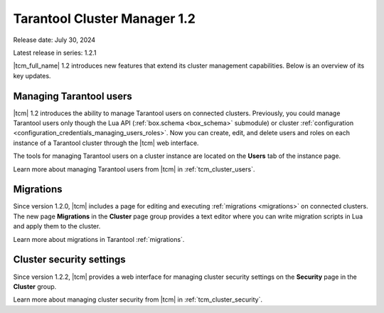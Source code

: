.. _tcm_releases_1_2:

Tarantool Cluster Manager 1.2
=============================

Release date: July 30, 2024

Latest release in series: 1.2.1

|tcm_full_name| 1.2 introduces new features that extend its
cluster management capabilities. Below is an overview of its key updates.

.. _tcm_releases_1_2_tarantool_users:

Managing Tarantool users
------------------------

|tcm| 1.2 introduces the ability to manage Tarantool users on connected clusters.
Previously, you could manage Tarantool users only though the Lua API (:ref:`box.schema <box_schema>` submodule)
or cluster :ref:`configuration <configuration_credentials_managing_users_roles>`.
Now you can create, edit, and delete users and roles on each instance of a Tarantool
cluster through the |tcm| web interface.

The tools for managing Tarantool users on a cluster instance are located on the
**Users** tab of the instance page.

Learn more about managing Tarantool users from |tcm| in :ref:`tcm_cluster_users`.

.. _tcm_releases_1_2_migrations:

Migrations
----------

Since version 1.2.0, |tcm| includes a page for editing and executing :ref:`migrations <migrations>`
on connected clusters. The new page **Migrations** in the **Cluster** page group
provides a text editor where you can write migration scripts in Lua and apply them
to the cluster.

Learn more about migrations in Tarantool :ref:`migrations`.

.. _tcm_releases_1_2_cluster_security:

Cluster security settings
-------------------------

Since version 1.2.2, |tcm| provides a web interface for managing cluster security settings
on the **Security** page in the **Cluster** group.

Learn more about managing cluster security from |tcm| in :ref:`tcm_cluster_security`.